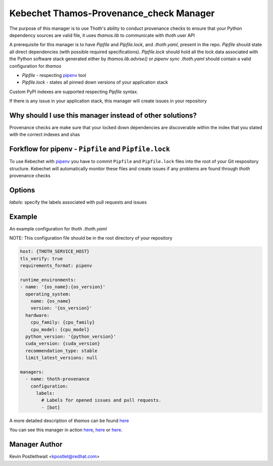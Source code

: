 Kebechet Thamos-Provenance_check Manager
-----------------------

The purpose of this manager is to use Thoth's ability to conduct provenance checks to ensure that your Python dependency sources are valid
file, it uses `thamos.lib` to communicate with `thoth` user API

A prerequisite for this manager is to have `Pipfile` and `Pipfile.lock`, and `.thoth.yaml`, present in the repo.
`Pipfile` should state all direct dependencies (with possible required specifications).
`Pipfile.lock` should hold all the lock data associated with the Python software stack generated either by `thamos.lib.advise()` or `pipenv sync`
`.thoth.yaml` should contain a valid configuration for `thamos`

* `Pipfile` - respecting `pipenv <https://pipenv.readthedocs.io/en/latest/advanced/#specifying-package-indexes>`_ tool
* `Pipfile.lock` - states all pinned down versions of your application stack

Custom PyPI indexes are supported respecting `Pipfile` syntax.

If there is any issue in your application stack, this manager will create issues in your repository

Why should I use this manager instead of other solutions?
=========================================================

Provenance checks are make sure that your locked down dependencies are discoverable within the index that you stated with the correct indexes and shas

Forkflow for pipenv - ``Pipfile`` and ``Pipfile.lock``
======================================================

To use Kebechet with `pipenv <https://docs.pipenv.org>`_ you have to commit ``Pipfile`` and ``Pipfile.lock`` files into the root of your Git respository structure. Kebechet will automatically monitor these files and create issues if any problems are found through `thoth` provenance checks

Options
=======
`labels`: specify the labels associated with pull requests and issues

Example
=======

An example configuration for thoth `.thoth.yaml`

NOTE: This configuration file should be in the root directory of your repository

.. code-block:: yaml

  host: {THOTH_SERVICE_HOST}
  tls_verify: true
  requirements_format: pipenv
                
  runtime_environments:
  - name: '{os_name}:{os_version}'
    operating_system:
      name: {os_name}
      version: '{os_version}'
    hardware:
      cpu_family: {cpu_family}
      cpu_model: {cpu_model}
    python_version: '{python_version}'
    cuda_version: {cuda_version}
    recommendation_type: stable
    limit_latest_versions: null

  managers:
    - name: thoth-provenance
      configuration:
        labels:
          # Labels for opened issues and pull requests.
          - [bot]

A more detailed description of `thamos` can be found `here <https://github.com/thoth-station/thamos>`_

You can see this manager in action `here <https://github.com/thoth-station/kebechet/pull/46>`_, `here <https://github.com/thoth-station/kebechet/pull/85>`_ or `here <https://github.com/thoth-station/solver/issues/38>`_.

Manager Author
==============

Kevin Postlethwait <kpostlet@redhat.com>

